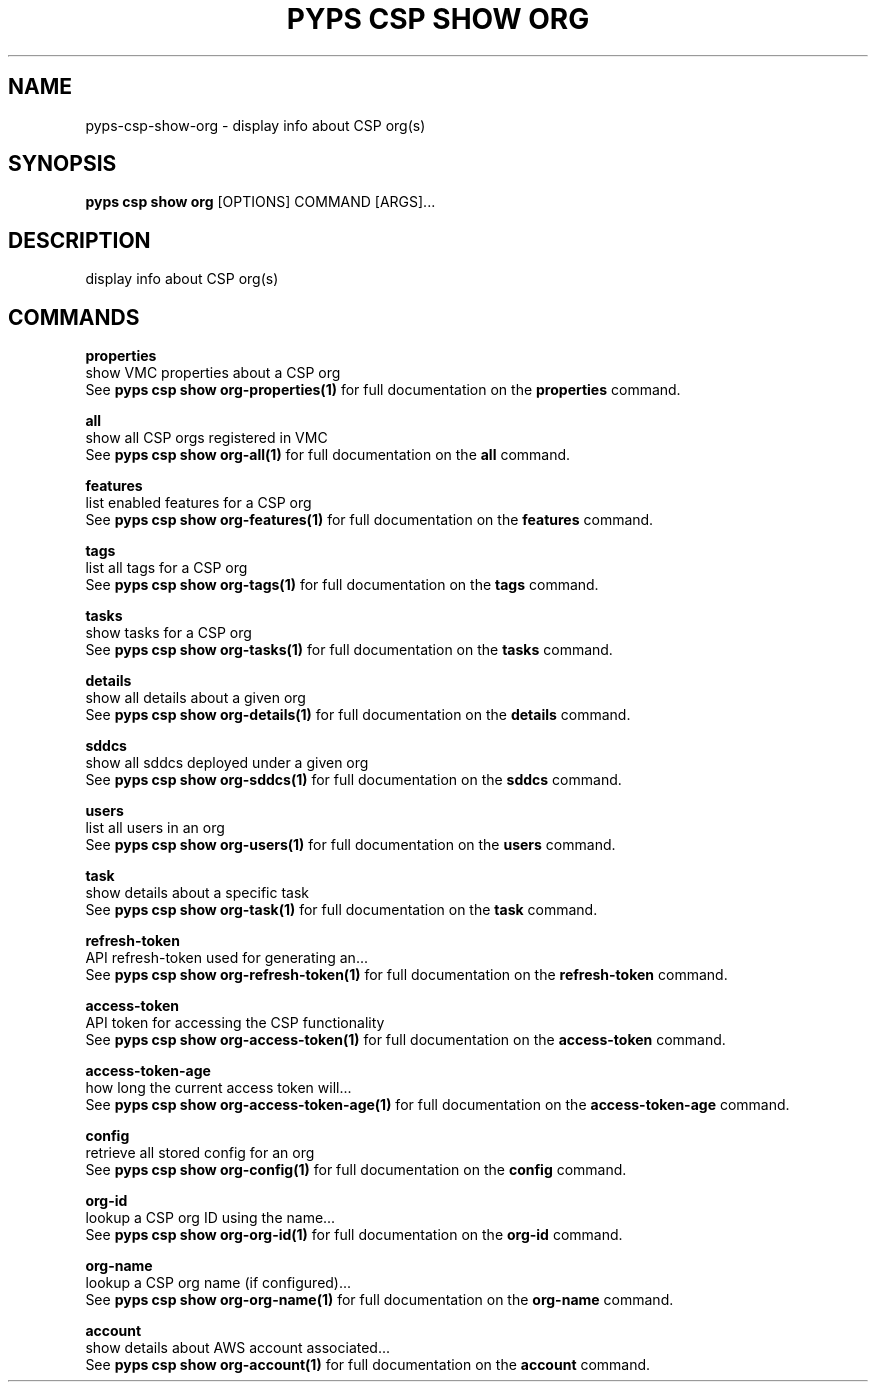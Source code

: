 .TH "PYPS CSP SHOW ORG" "1" "2023-03-21" "1.0.0" "pyps csp show org Manual"
.SH NAME
pyps\-csp\-show\-org \- display info about CSP org(s)
.SH SYNOPSIS
.B pyps csp show org
[OPTIONS] COMMAND [ARGS]...
.SH DESCRIPTION
display info about CSP org(s)
.SH COMMANDS
.PP
\fBproperties\fP
  show VMC properties about a CSP org
  See \fBpyps csp show org-properties(1)\fP for full documentation on the \fBproperties\fP command.
.PP
\fBall\fP
  show all CSP orgs registered in VMC
  See \fBpyps csp show org-all(1)\fP for full documentation on the \fBall\fP command.
.PP
\fBfeatures\fP
  list enabled features for a CSP org
  See \fBpyps csp show org-features(1)\fP for full documentation on the \fBfeatures\fP command.
.PP
\fBtags\fP
  list all tags for a CSP org
  See \fBpyps csp show org-tags(1)\fP for full documentation on the \fBtags\fP command.
.PP
\fBtasks\fP
  show tasks for a CSP org
  See \fBpyps csp show org-tasks(1)\fP for full documentation on the \fBtasks\fP command.
.PP
\fBdetails\fP
  show all details about a given org
  See \fBpyps csp show org-details(1)\fP for full documentation on the \fBdetails\fP command.
.PP
\fBsddcs\fP
  show all sddcs deployed under a given org
  See \fBpyps csp show org-sddcs(1)\fP for full documentation on the \fBsddcs\fP command.
.PP
\fBusers\fP
  list all users in an org
  See \fBpyps csp show org-users(1)\fP for full documentation on the \fBusers\fP command.
.PP
\fBtask\fP
  show details about a specific task
  See \fBpyps csp show org-task(1)\fP for full documentation on the \fBtask\fP command.
.PP
\fBrefresh-token\fP
  API refresh-token used for generating an...
  See \fBpyps csp show org-refresh-token(1)\fP for full documentation on the \fBrefresh-token\fP command.
.PP
\fBaccess-token\fP
  API token for accessing the CSP functionality
  See \fBpyps csp show org-access-token(1)\fP for full documentation on the \fBaccess-token\fP command.
.PP
\fBaccess-token-age\fP
  how long the current access token will...
  See \fBpyps csp show org-access-token-age(1)\fP for full documentation on the \fBaccess-token-age\fP command.
.PP
\fBconfig\fP
  retrieve all stored config for an org
  See \fBpyps csp show org-config(1)\fP for full documentation on the \fBconfig\fP command.
.PP
\fBorg-id\fP
  lookup a CSP org ID using the name...
  See \fBpyps csp show org-org-id(1)\fP for full documentation on the \fBorg-id\fP command.
.PP
\fBorg-name\fP
  lookup a CSP org name (if configured)...
  See \fBpyps csp show org-org-name(1)\fP for full documentation on the \fBorg-name\fP command.
.PP
\fBaccount\fP
  show details about AWS account associated...
  See \fBpyps csp show org-account(1)\fP for full documentation on the \fBaccount\fP command.
